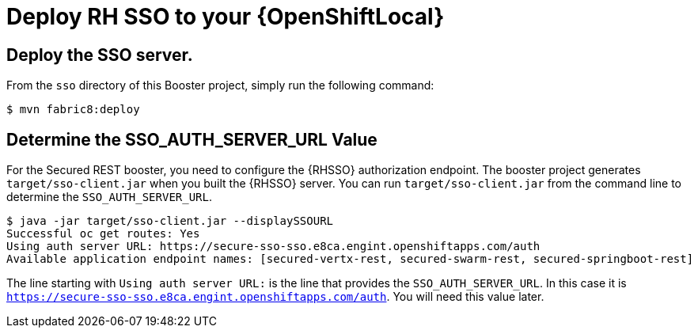 [[mission-secured-deploy-rhsso]]
= Deploy RH SSO to your {OpenShiftLocal}

== Deploy the SSO server.

From the `sso` directory of this Booster project, simply run the following command:
[source,shell]
----
$ mvn fabric8:deploy
----

[[SSO_AUTH_SERVER_URL]]
== Determine the SSO_AUTH_SERVER_URL Value
For the Secured REST booster, you need to configure the {RHSSO} authorization endpoint. The booster project generates 
`target/sso-client.jar` when you built the {RHSSO} server. You can run `target/sso-client.jar` from the command line to determine the `SSO_AUTH_SERVER_URL`.

[source,bash,options="nowrap"]
----
$ java -jar target/sso-client.jar --displaySSOURL
Successful oc get routes: Yes
Using auth server URL: https://secure-sso-sso.e8ca.engint.openshiftapps.com/auth
Available application endpoint names: [secured-vertx-rest, secured-swarm-rest, secured-springboot-rest]
----

The line starting with `Using auth server URL:` is the line that provides the `SSO_AUTH_SERVER_URL`. In this case it is `https://secure-sso-sso.e8ca.engint.openshiftapps.com/auth`. You will need this value later.